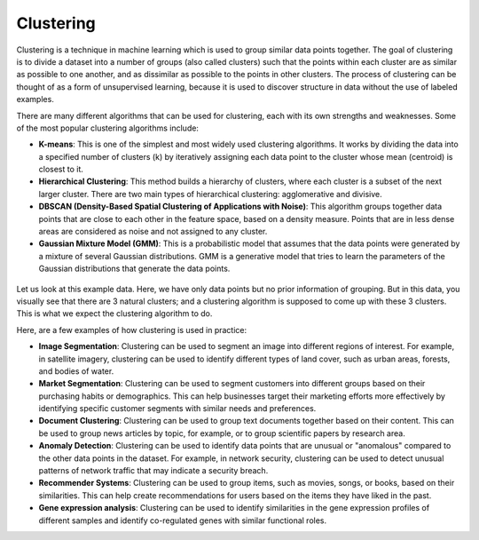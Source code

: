 Clustering
==========

Clustering is a technique in machine learning which is used to group similar data points together. The goal of clustering is to divide a dataset into a number of groups (also called clusters) such that the points within each cluster are as similar as possible to one another, and as dissimilar as possible to the points in other clusters. The process of clustering can be thought of as a form of unsupervised learning, because it is used to discover structure in data without the use of labeled examples.

There are many different algorithms that can be used for clustering, each with its own strengths and weaknesses. Some of the most popular clustering algorithms include:

* **K-means**: This is one of the simplest and most widely used clustering algorithms. It works by dividing the data into a specified number of clusters (k) by iteratively assigning each data point to the cluster whose mean (centroid) is closest to it.
* **Hierarchical Clustering**: This method builds a hierarchy of clusters, where each cluster is a subset of the next larger cluster. There are two main types of hierarchical clustering: agglomerative and divisive.
* **DBSCAN (Density-Based Spatial Clustering of Applications with Noise)**: This algorithm groups together data points that are close to each other in the feature space, based on a density measure. Points that are in less dense areas are considered as noise and not assigned to any cluster.
* **Gaussian Mixture Model (GMM)**: This is a probabilistic model that assumes that the data points were generated by a mixture of several Gaussian distributions. GMM is a generative model that tries to learn the parameters of the Gaussian distributions that generate the data points.

.. figure:: ../../../_assets/machinelearning/cluster.png
      :alt: cluster
      :width: 90%
      :class: with-border


Let us look at this example data. Here, we have only data points but no prior information of grouping. But in this data, you visually see that there are 3 natural clusters; and a clustering algorithm is supposed to come up with these 3 clusters. This is what we expect the clustering algorithm to do.

Here, are a few examples of how clustering is used in practice:

* **Image Segmentation**: Clustering can be used to segment an image into different regions of interest. For example, in satellite imagery, clustering can be used to identify different types of land cover, such as urban areas, forests, and bodies of water.

* **Market Segmentation**: Clustering can be used to segment customers into different groups based on their purchasing habits or demographics. This can help businesses target their marketing efforts more effectively by identifying specific customer segments with similar needs and preferences.

* **Document Clustering**: Clustering can be used to group text documents together based on their content. This can be used to group news articles by topic, for example, or to group scientific papers by research area.

* **Anomaly Detection**: Clustering can be used to identify data points that are unusual or "anomalous" compared to the other data points in the dataset. For example, in network security, clustering can be used to detect unusual patterns of network traffic that may indicate a security breach.

* **Recommender Systems**: Clustering can be used to group items, such as movies, songs, or books, based on their similarities. This can help create recommendations for users based on the items they have liked in the past.

* **Gene expression analysis**: Clustering can be used to identify similarities in the gene expression profiles of different samples and identify co-regulated genes with similar functional roles.

